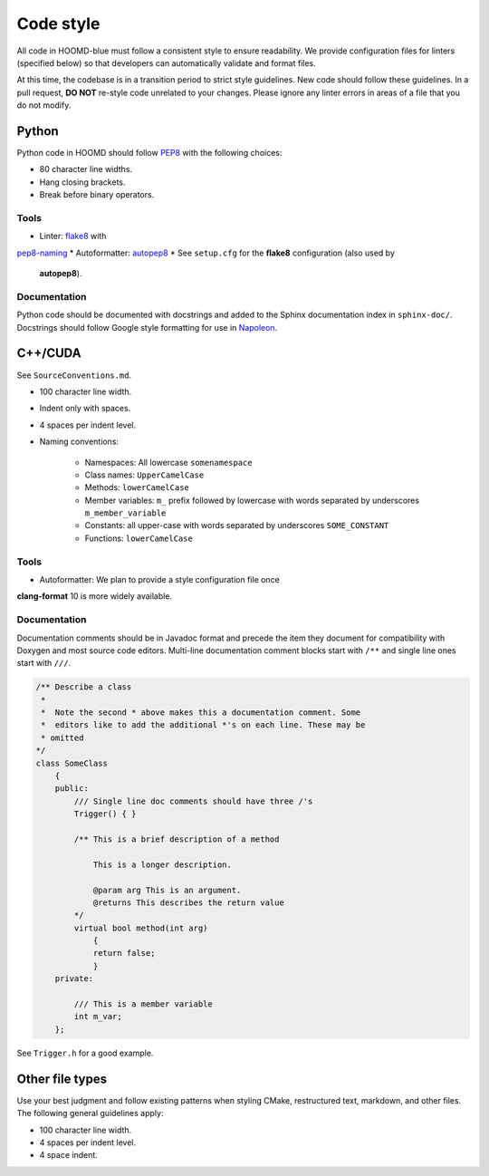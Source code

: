 Code style
==========

All code in HOOMD-blue must follow a consistent style to ensure readability.
We provide configuration files for linters (specified below) so that developers
can automatically validate and format files.

At this time, the codebase is in a transition period to strict style guidelines.
New code should follow these guidelines. In a pull request, **DO NOT** re-style
code unrelated to your changes. Please ignore any linter errors in areas of a
file that you do not modify.

Python
------

Python code in HOOMD should follow `PEP8
<https://www.python.org/dev/peps/pep-0008>`_ with the following choices:

* 80 character line widths.
* Hang closing brackets.
* Break before binary operators.

Tools
^^^^^

* Linter: `flake8 <http://flake8.pycqa.org/en/latest/>`_ with
`pep8-naming <https://pypi.org/project/pep8-naming/>`_
* Autoformatter: `autopep8 <https://pypi.org/project/autopep8/>`_
* See ``setup.cfg`` for the **flake8** configuration (also used by
  **autopep8**).

Documentation
^^^^^^^^^^^^^

Python code should be documented with docstrings and added to the Sphinx
documentation index in ``sphinx-doc/``. Docstrings should follow Google style
formatting for use in `Napoleon
<https://www.sphinx-doc.org/en/master/usage/extensions/napoleon.html>`_.

C++/CUDA
--------

See ``SourceConventions.md``.

* 100 character line width.
* Indent only with spaces.
* 4 spaces per indent level.
* Naming conventions:

    * Namespaces: All lowercase ``somenamespace``
    * Class names: ``UpperCamelCase``
    * Methods: ``lowerCamelCase``
    * Member variables: ``m_`` prefix followed by lowercase with words
      separated by underscores ``m_member_variable``
    * Constants: all upper-case with words separated by underscores
      ``SOME_CONSTANT``
    * Functions: ``lowerCamelCase``

Tools
^^^^^

* Autoformatter: We plan to provide a style configuration file once
**clang-format** 10 is more widely available.

Documentation
^^^^^^^^^^^^^

Documentation comments should be in Javadoc format and precede the item they
document for compatibility with Doxygen and most source code editors. Multi-line
documentation comment blocks start with ``/**`` and single line ones start with
``///``.

.. code:: c++

    /** Describe a class
     *
     *  Note the second * above makes this a documentation comment. Some
     *  editors like to add the additional *'s on each line. These may be
     * omitted
    */
    class SomeClass
        {
        public:
            /// Single line doc comments should have three /'s
            Trigger() { }

            /** This is a brief description of a method

                This is a longer description.

                @param arg This is an argument.
                @returns This describes the return value
            */
            virtual bool method(int arg)
                {
                return false;
                }
        private:

            /// This is a member variable
            int m_var;
        };

See ``Trigger.h`` for a good example.

Other file types
----------------

Use your best judgment and follow existing patterns when styling CMake,
restructured text, markdown, and other files. The following general guidelines
apply:

* 100 character line width.
* 4 spaces per indent level.
* 4 space indent.
